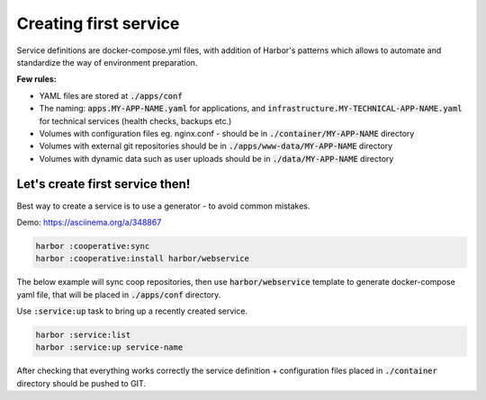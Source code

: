 .. _creating first service:

Creating first service
======================

Service definitions are docker-compose.yml files, with addition of Harbor's patterns which allows to automate
and standardize the way of environment preparation.

**Few rules:**

- YAML files are stored at :code:`./apps/conf`
- The naming: :code:`apps.MY-APP-NAME.yaml` for applications, and :code:`infrastructure.MY-TECHNICAL-APP-NAME.yaml` for technical services (health checks, backups etc.)
- Volumes with configuration files eg. nginx.conf - should be in :code:`./container/MY-APP-NAME` directory
- Volumes with external git repositories should be in :code:`./apps/www-data/MY-APP-NAME` directory
- Volumes with dynamic data such as user uploads should be in :code:`./data/MY-APP-NAME` directory

Let's create first service then!
--------------------------------

Best way to create a service is to use a generator - to avoid common mistakes.

Demo: https://asciinema.org/a/348867

.. code:: bash

    harbor :cooperative:sync
    harbor :cooperative:install harbor/webservice


The below example will sync coop repositories, then use :code:`harbor/webservice` template to generate docker-compose yaml file,
that will be placed in :code:`./apps/conf` directory.

Use :code:`:service:up` task to bring up a recently created service.

.. code:: bash

    harbor :service:list
    harbor :service:up service-name


After checking that everything works correctly the service definition + configuration files placed in :code:`./container` directory should be pushed to GIT.
